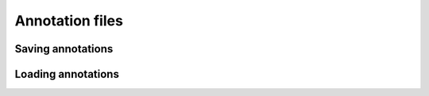 
Annotation files
================

Saving annotations
------------------

Loading annotations
-------------------

